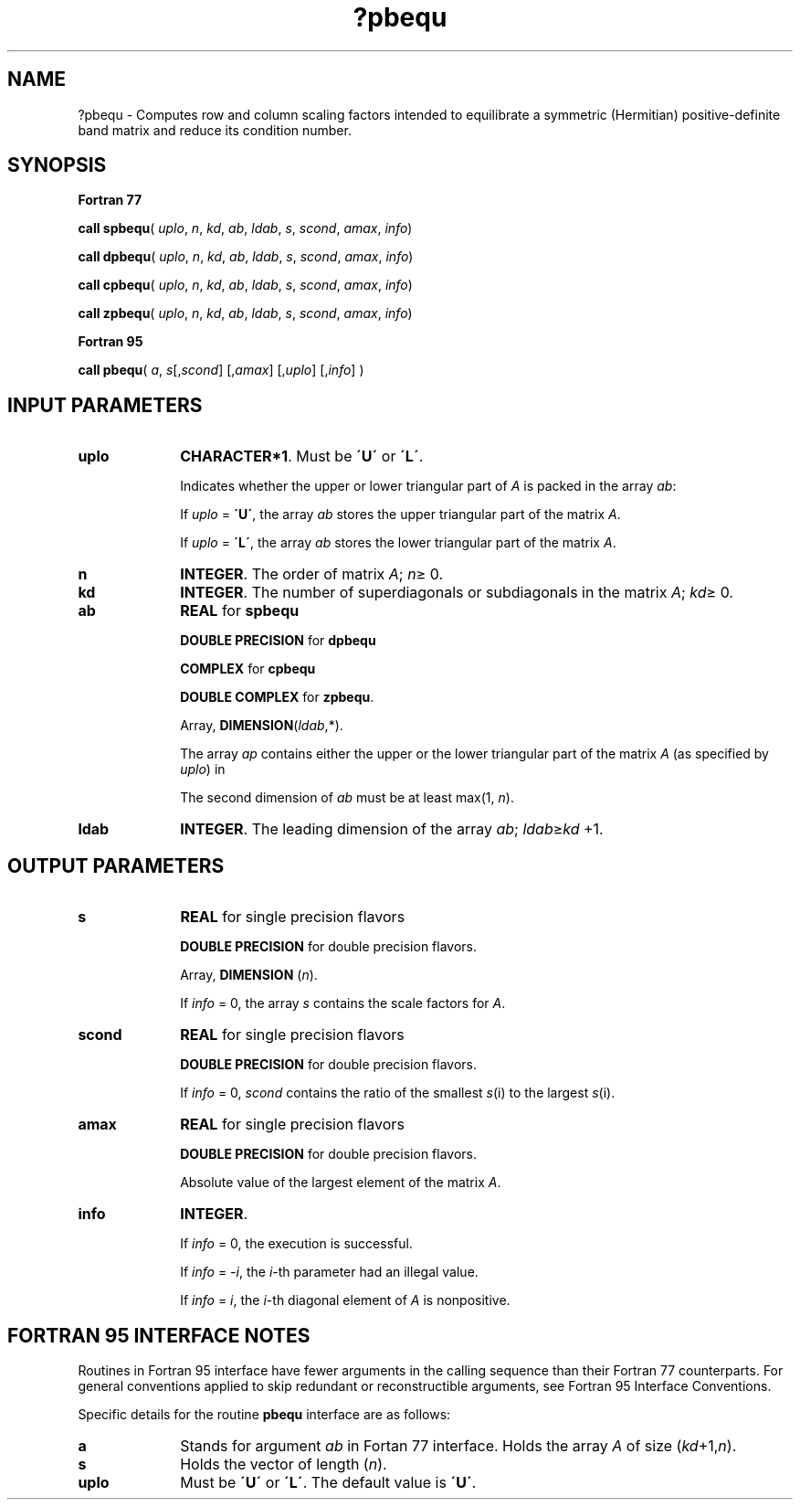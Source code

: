 .\" Copyright (c) 2002 \- 2008 Intel Corporation
.\" All rights reserved.
.\"
.TH ?pbequ 3 "Intel Corporation" "Copyright(C) 2002 \- 2008" "Intel(R) Math Kernel Library"
.SH NAME
?pbequ \- Computes row and column scaling factors intended to equilibrate a symmetric (Hermitian) positive-definite band matrix and reduce its condition number.
.SH SYNOPSIS
.PP
.B Fortran 77
.PP
\fBcall spbequ\fR( \fIuplo\fR, \fIn\fR, \fIkd\fR, \fIab\fR, \fIldab\fR, \fIs\fR, \fIscond\fR, \fIamax\fR, \fIinfo\fR)
.PP
\fBcall dpbequ\fR( \fIuplo\fR, \fIn\fR, \fIkd\fR, \fIab\fR, \fIldab\fR, \fIs\fR, \fIscond\fR, \fIamax\fR, \fIinfo\fR)
.PP
\fBcall cpbequ\fR( \fIuplo\fR, \fIn\fR, \fIkd\fR, \fIab\fR, \fIldab\fR, \fIs\fR, \fIscond\fR, \fIamax\fR, \fIinfo\fR)
.PP
\fBcall zpbequ\fR( \fIuplo\fR, \fIn\fR, \fIkd\fR, \fIab\fR, \fIldab\fR, \fIs\fR, \fIscond\fR, \fIamax\fR, \fIinfo\fR)
.PP
.B Fortran 95
.PP
\fBcall pbequ\fR( \fIa\fR, \fIs\fR[,\fIscond\fR] [,\fIamax\fR] [,\fIuplo\fR] [,\fIinfo\fR] )
.SH INPUT PARAMETERS

.TP 10
\fBuplo\fR
.NL
\fBCHARACTER*1\fR.  Must be \fB\'U\'\fR or \fB\'L\'\fR.
.IP
Indicates whether the upper or lower triangular part of \fIA\fR is packed in the array \fIab\fR: 
.IP
If \fIuplo\fR = \fB\'U\'\fR, the array \fIab\fR stores the upper triangular part of the matrix \fIA\fR. 
.IP
If \fIuplo\fR = \fB\'L\'\fR, the array \fIab\fR stores the lower triangular part of the matrix \fIA\fR.
.TP 10
\fBn\fR
.NL
\fBINTEGER\fR.  The order of matrix \fIA\fR; \fIn\fR\(>= 0.
.TP 10
\fBkd\fR
.NL
\fBINTEGER\fR.  The number of superdiagonals or subdiagonals in the matrix \fIA\fR; \fIkd\fR\(>= 0.
.TP 10
\fBab\fR
.NL
\fBREAL\fR for \fBspbequ\fR
.IP
\fBDOUBLE PRECISION\fR for \fBdpbequ\fR
.IP
\fBCOMPLEX\fR for \fBcpbequ\fR
.IP
\fBDOUBLE COMPLEX\fR for \fBzpbequ\fR.
.IP
Array, \fBDIMENSION\fR(\fIldab\fR,*).  
.IP
The array \fIap\fR contains either the upper or the lower triangular part of the matrix \fIA\fR (as specified by \fIuplo\fR) in 
.IP
The second dimension of \fIab\fR must be at least max(1, \fIn\fR).
.TP 10
\fBldab\fR
.NL
\fBINTEGER\fR.  The leading dimension of the array \fIab\fR; \fIldab\fR\(>=\fIkd\fR +1.
.SH OUTPUT PARAMETERS

.TP 10
\fBs\fR
.NL
\fBREAL\fR for single precision flavors
.IP
\fBDOUBLE PRECISION\fR for double precision flavors. 
.IP
Array, \fBDIMENSION\fR  (\fIn\fR). 
.IP
If \fIinfo\fR = 0, the array \fIs\fR contains the scale factors for  \fIA\fR.
.TP 10
\fBscond\fR
.NL
\fBREAL\fR for single precision flavors
.IP
\fBDOUBLE PRECISION\fR for double precision flavors. 
.IP
If \fIinfo\fR = 0, \fIscond\fR contains the ratio of the smallest \fIs\fR(i) to the largest \fIs\fR(i).
.TP 10
\fBamax\fR
.NL
\fBREAL\fR for single precision flavors
.IP
\fBDOUBLE PRECISION\fR for double precision flavors. 
.IP
Absolute value of the largest element of the matrix \fIA\fR.
.TP 10
\fBinfo\fR
.NL
\fBINTEGER\fR. 
.IP
If \fIinfo\fR = 0, the execution is successful. 
.IP
If \fIinfo\fR = \fI-i\fR, the \fIi\fR-th parameter had an illegal value.
.IP
If \fIinfo\fR = \fIi\fR, the \fIi\fR-th diagonal element of \fIA\fR is nonpositive.
.SH FORTRAN 95 INTERFACE NOTES
.PP
.PP
Routines in Fortran 95 interface have fewer arguments in the calling sequence than their Fortran 77  counterparts. For general conventions applied to skip redundant or reconstructible arguments, see Fortran 95  Interface Conventions.
.PP
Specific details for the routine \fBpbequ\fR interface are as follows:
.TP 10
\fBa\fR
.NL
Stands for argument \fIab\fR in Fortan 77 interface. Holds the array \fIA\fR of size (\fIkd\fR+1,\fIn\fR).
.TP 10
\fBs\fR
.NL
Holds the vector of length (\fIn\fR).
.TP 10
\fBuplo\fR
.NL
Must be \fB\'U\'\fR or \fB\'L\'\fR. The default value is \fB\'U\'\fR.
